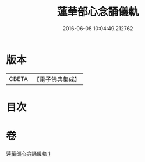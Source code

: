 #+TITLE: 蓮華部心念誦儀軌 
#+DATE: 2016-06-08 10:04:49.212762

* 版本
 |     CBETA|【電子佛典集成】|

* 目次

* 卷
[[file:KR6j0042_001.txt][蓮華部心念誦儀軌 1]]


